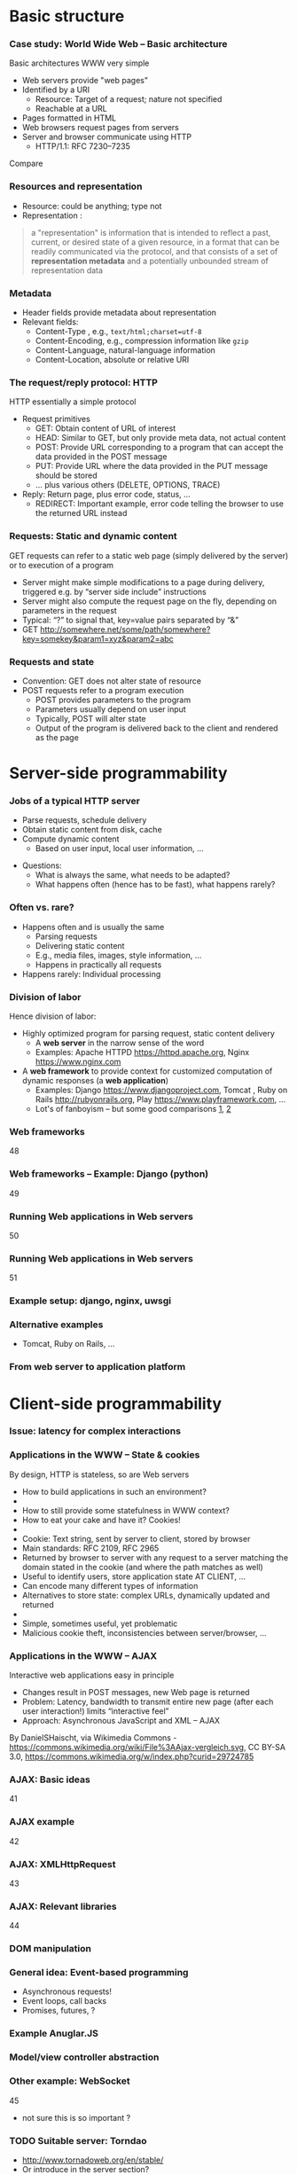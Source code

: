 #+BIBLIOGRAPHY: ../bib plain
 

* Basic structure 
    
*** Case study: World Wide Web – Basic architecture

 Basic architectures \ac{WWW} very simple
 - Web servers provide "web pages"
 - Identified by a \ac{URI}
   - Resource: Target of a request; nature not specified
   - Reachable at a \ac{URL}
 - Pages formatted in \ac{HTML}
 - Web browsers request pages from servers
 - Server and browser communicate using \ac{HTTP} 
   - HTTP/1.1: RFC 7230--7235

Compare \cite[Sect.\ 2.4]{Coulouris:DistributedSystems:2011}

*** Resources and representation 

- Resource: could be anything; type not  
- Representation \cite[Sec.\ 3]{RFC7231}:

#+BEGIN_QUOTE
a "representation" is information that is intended to reflect a past,
current, or desired state of a given resource, in a format that can be
readily communicated via the protocol, and that consists of a set of
*representation metadata* and a potentially unbounded stream of
representation data
#+END_QUOTE

*** Metadata

- Header fields provide metadata about representation 
- Relevant fields:
  - Content-Type \cite{RFC2046}, e.g., ~text/html;charset=utf-8~
  - Content-Encoding, e.g., compression information like ~gzip~
  - Content-Language, natural-language information \cite{RFC5646}
  - Content-Location, absolute or relative URI  



*** The request/reply protocol: HTTP

 HTTP essentially a simple protocol
 - Request primitives
   - GET: Obtain content of URL of interest
   - HEAD: Similar to GET, but only provide meta data, not actual content 
   - POST: Provide URL corresponding to a program that can accept the
     data provided in the POST message
   - PUT: Provide URL where the data provided in the PUT message should be stored 
   - ... plus various others (DELETE, OPTIONS, TRACE)
 - Reply: Return page, plus error code, status, ... 
   - REDIRECT: Important example, error code telling the browser to
     use the returned URL instead


*** Requests: Static and dynamic content

GET requests can refer to a static web page (simply delivered by the server) or to execution of a program 
 - Server might make simple modifications to a page during delivery,
   triggered e.g. by “server side include” instructions
 - Server might also compute the request page on the fly, depending on
   parameters in the request
 - Typical: “?” to signal that, key=value pairs separated by “&”
 - GET \url{http://somewhere.net/some/path/somewhere?key=somekey&param1=xyz&param2=abc}

*** Requests and state 
 - Convention: GET does not alter state of resource 
 - POST requests refer to a program execution
   - POST provides parameters to the program
   - Parameters usually depend on user input 
   - Typically, POST will alter state 
   - Output of the program is delivered back to the client and rendered as the page


* Server-side programmability  

*** Jobs of a typical HTTP server 

- Parse requests, schedule delivery 
- Obtain static content from disk, cache
- Compute dynamic content
  - Based on user input, local user information, ... 


#+BEAMER: \pause

- Questions: 
  - What is always the same, what needs to be adapted?
  - What happens often (hence has to be fast), what happens rarely? 


*** Often vs. rare? 
- Happens often and is usually the same
  - Parsing requests 
  - Delivering static content
  - E.g., media files, images, style information, ...
  - Happens in practically all requests 
- Happens rarely: Individual processing 



*** Division of labor 

Hence division of labor:

  - Highly optimized program for parsing request, static content
    delivery
    - A *web server* in the narrow sense of the word
    - Examples: Apache HTTPD \url{https://httpd.apache.org}, Nginx
      \url{https://www.nginx.com} 
  - A *web framework* to provide context for customized computation of
    dynamic responses (a *web application*) 
    - Examples: Django \url{https://www.djangoproject.com}, Tomcat \cite{ApacheTo2:online}, Ruby on Rails
      \url{http://rubyonrails.org}, Play \url{https://www.playframework.com}, ...
    - Lot's of fanboyism -- but some good comparisons
      \href{https://en.wikipedia.org/wiki/Comparison_of_web_frameworks}{1},
      \href{https://softwareengineering.stackexchange.com/questions/102090/why-isnt-java-used-for-modern-web-application-development}{2}

*** Web frameworks 
 48
*** Web frameworks – Example: Django (python) 
 49
*** Running Web applications in Web servers
 50
*** Running Web applications in Web servers
 51
*** Example setup: django, nginx, uwsgi  






*** Alternative examples

- Tomcat, Ruby on Rails, ... 



*** From web server to application platform 


* Client-side programmability 

*** Issue: latency for complex interactions 

*** Applications in the WWW – State & cookies 
 By design, HTTP is stateless, so are Web servers
 - How to build applications in such an environment? 
 - 
 - How to still provide some statefulness in WWW context? 
 - How to eat your cake and have it? Cookies! 
 - 
 - Cookie: Text string, sent by server to client, stored by browser 
 - Main standards: RFC 2109, RFC 2965 
 - Returned by browser to server with any request to a server matching the domain stated in the cookie (and where the path matches as well)
 - Useful to identify users, store application state AT CLIENT, … 
 - Can encode many different types of information 
 - Alternatives to store state: complex URLs, dynamically updated and returned 
 - 
 - Simple, sometimes useful, yet problematic 
 - Malicious cookie theft, inconsistencies between server/browser, … 
*** Applications in the WWW – AJAX 
 Interactive web applications easy in principle
 - Changes result in POST messages, new Web page is returned
 - Problem: Latency, bandwidth to transmit entire new page (after each user interaction!) limits “interactive feel” 
 - Approach: Asynchronous JavaScript and XML – AJAX 
 By DanielSHaischt, via Wikimedia Commons - https://commons.wikimedia.org/wiki/File%3AAjax-vergleich.svg, CC BY-SA 3.0, https://commons.wikimedia.org/w/index.php?curid=29724785
*** AJAX: Basic ideas 
 41
*** AJAX example
 42
*** AJAX: XMLHttpRequest 
 43
*** AJAX: Relevant libraries 
 44
*** DOM manipulation 

*** General idea: Event-based programming 

- Asynchronous requests! 
- Event loops, call backs 
- Promises, futures, ? 



*** Example Anuglar.JS 
*** Model/view controller abstraction 
*** Other example:  WebSocket 
  45


- not sure this is so important ? 



*** TODO Suitable server: Torndao 
- http://www.tornadoweb.org/en/stable/ 
- Or introduce in the server section? 


* Interfacing clients and servers: REST  

*** A variation on the web services theme: REST
 Web services can use complex interfaces 
 - Specified with SOAP, WSDL
 - Allow complex interaction relationships between users and providers of such services
 - 
 - Beauty in simplicity?
 - Use a very restricted interface set: create, read, update, delete (CRUD)
 - Sounds like GET, PUT, DELETE, POST ? 
 - Concentrate on the manipulation of data through such a simple interface
 - When accessing a data resource, the entire resource is provided (i.e., web page is downloaded) and can then be locally manipulated instead of complex interface operations 
 - 
 -  ! Realized in Representational state transfer (REST)
 - Fielding, Architectural Styles and the Design of Network-based Software Architectures, 2000
*** REST architecture: Constraints 
 114
*** REST: Uniform interface 
 115
*** Representations contain information to discover resources??
 116
*** REST as specialisation of WebServices 
 117
*** RESTful: Collections vs. HTTP methods 
 https://en.wikipedia.org/wiki/Representational_state_transfer, retrieved 2016-11-14
 nullipotent
 idem-
 - potent
 idem-
 - potent
 server 
 - chooses URI
 client
 - chooses URI
*** RESTful: URL patterns 
 119
*** RESTful: URL patterns practically 
 120

#+BEGIN_SRC  html
 <html>
<body>
  <form action="form_handler.php" method=”POST">
    User Name: <input name="user" type="text" />
   <input type="submit"value="Submit" />
  </form>
 </body>
 </html>
#+END_SRC

 No DELETE, PUT, 
 - ... supported!
*** RESTful: Interface descriptions? 
 121
*** Swagger examples 

*** Swagger examples 

*** Examples
 Several popular sites provide Web services 
 - Yahoo, google, ebay, Amazon, … 
 - Example: Access to Google’s Map api 
 - You’ll need: 
 - a programming language that can curl a URL 
 - Interpret the resulting JSON
 - 
 import requests
 - import json
 - 
 - r = requests.get(“https://maps.googleapis.com/maps/api/
 - geocode/json?address=Warbugrstr. 100, Paderborn")
 - 
 - print json.dumps(r.json(), indent=4)


* Current development: HTTP2, SPDY 

*** Perceived HTTP 1.1 shortcomings 
 60
*** Current developments: HTTP 2.0 / SPDY © Google
 61
*** SPDY design ideas
 62
 http://www.chromium.org/spdy/spdy-whitepaper
*** HTTP 2.0 (https://datatracker.ietf.org/doc/draft-ietf-httpbis-http2/) 
 63
*** HTTP 2.0 
 64
*** SPDY / HTTP 2.0 availability 
 http://caniuse.com/spdy
*** SPDY / HTTP 2.0 availability 
 http://caniuse.com/#feat=http2


*** Example: REST, Angular, Django 



* An architecture style: microservices 

*** Microservices: Architecture pattern 
 126
*** Microservices: Architecture pattern – So? 
 127


*** TODO Case study: Reactive Systems  

- Check, does this really belong here? 

*** Reactive Systems – “Manifesto”
 129
*** Typesafe reactive platform 
 130
 Programs, in Java or Scala, 
 - running on JVM 
 Data engine 
 Message-driven 
 - middleware, based on actors
 Web framework 
*** Typesafe: Actors programming model 
 131
*** Typesafe: ConductR – Cluster runtime 
 132


*** Example: Snort as microservice or NFV 

- Not sure there is time for that? 
